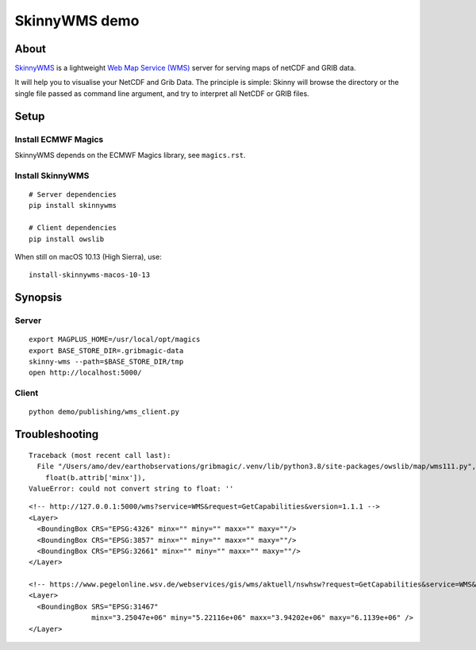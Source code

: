 ##############
SkinnyWMS demo
##############


*****
About
*****
SkinnyWMS_ is a lightweight `Web Map Service (WMS)`_ server for serving
maps of netCDF and GRIB data.

It will help you to visualise your NetCDF and Grib Data. The principle
is simple: Skinny will browse the directory or the single file passed
as command line argument, and try to interpret all NetCDF or GRIB files.

.. _SkinnyWMS: https://github.com/ecmwf/skinnywms
.. _Web Map Service (WMS): https://en.wikipedia.org/wiki/Web_Map_Service


*****
Setup
*****

Install ECMWF Magics
====================
SkinnyWMS depends on the ECMWF Magics library, see ``magics.rst``.

Install SkinnyWMS
=================
::

    # Server dependencies
    pip install skinnywms

    # Client dependencies
    pip install owslib


When still on macOS 10.13 (High Sierra), use::

    install-skinnywms-macos-10-13


********
Synopsis
********

Server
======
::

    export MAGPLUS_HOME=/usr/local/opt/magics
    export BASE_STORE_DIR=.gribmagic-data
    skinny-wms --path=$BASE_STORE_DIR/tmp
    open http://localhost:5000/


Client
======
::

    python demo/publishing/wms_client.py


***************
Troubleshooting
***************
::

    Traceback (most recent call last):
      File "/Users/amo/dev/earthobservations/gribmagic/.venv/lib/python3.8/site-packages/owslib/map/wms111.py", line 447, in __init__
        float(b.attrib['minx']),
    ValueError: could not convert string to float: ''

::

    <!-- http://127.0.0.1:5000/wms?service=WMS&request=GetCapabilities&version=1.1.1 -->
    <Layer>
      <BoundingBox CRS="EPSG:4326" minx="" miny="" maxx="" maxy=""/>
      <BoundingBox CRS="EPSG:3857" minx="" miny="" maxx="" maxy=""/>
      <BoundingBox CRS="EPSG:32661" minx="" miny="" maxx="" maxy=""/>
    </Layer>

    <!-- https://www.pegelonline.wsv.de/webservices/gis/wms/aktuell/nswhsw?request=GetCapabilities&service=WMS&version=1.1.1 -->
    <Layer>
      <BoundingBox SRS="EPSG:31467"
                   minx="3.25047e+06" miny="5.22116e+06" maxx="3.94202e+06" maxy="6.1139e+06" />
    </Layer>
